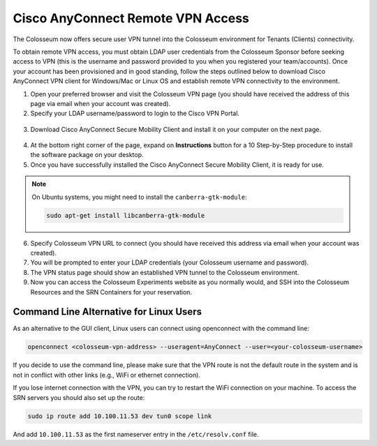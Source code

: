 Cisco AnyConnect Remote VPN Access
================================

The Colosseum now offers secure user VPN tunnel into the Colosseum environment for Tenants (Clients) connectivity.

To obtain remote VPN access, you must obtain LDAP user credentials from the Colosseum Sponsor before seeking access to VPN (this is the username and password provided to you when you registered your team/accounts). Once your account has been provisioned and in good standing, follow the steps outlined below to download Cisco AnyConnect VPN client for Windows/Mac or Linux OS and establish remote VPN connectivity to the environment.

1. Open your preferred browser and visit the Colosseum VPN page (you should have received the address of this page via email when your account was created).
2. Specify your LDAP username/password to login to the Cisco VPN Portal.

.. figure:: /_static/resources/getting_started/vpn/vpn_prompt.png
   :width: 300px
   :alt: VPN Prompt
   :align: center

3. Download Cisco AnyConnect Secure Mobility Client and install it on your computer on the next page.

.. figure:: /_static/resources/getting_started/vpn/vpn_download.png
   :width: 600px
   :alt: VPN Download Page
   :align: center

4. At the bottom right corner of the page, expand on **Instructions** button for a 10 Step-by-Step procedure to install the software package on your desktop.

5. Once you have successfully installed the Cisco AnyConnect Secure Mobility Client, it is ready for use.

.. note::
   On Ubuntu systems, you might need to install the ``canberra-gtk-module``:
   
   .. code-block:: bash
   
      sudo apt-get install libcanberra-gtk-module

6. Specify Colosseum VPN URL to connect (you should have received this address via email when your account was created).
7. You will be prompted to enter your LDAP credentials (your Colosseum username and password).
8. The VPN status page should show an established VPN tunnel to the Colosseum environment.
9. Now you can access the Colosseum Experiments website as you normally would, and SSH into the Colosseum Resources and the SRN Containers for your reservation.

Command Line Alternative for Linux Users
~~~~~~~~~~~~~~~~~~~~~~~~~~~~~~~~~~~~~~~~

As an alternative to the GUI client, Linux users can connect using openconnect with the command line:

.. code-block:: bash

   openconnect <colosseum-vpn-address> --useragent=AnyConnect --user=<your-colosseum-username>

If you decide to use the command line, please make sure that the VPN route is not the default route in the system and is not in conflict with other links (e.g., WiFi or ethernet connection).

If you lose internet connection with the VPN, you can try to restart the WiFi connection on your machine. To access the SRN servers you should also set up the route:

.. code-block:: bash

   sudo ip route add 10.100.11.53 dev tun0 scope link

And add ``10.100.11.53`` as the first nameserver entry in the ``/etc/resolv.conf`` file.

